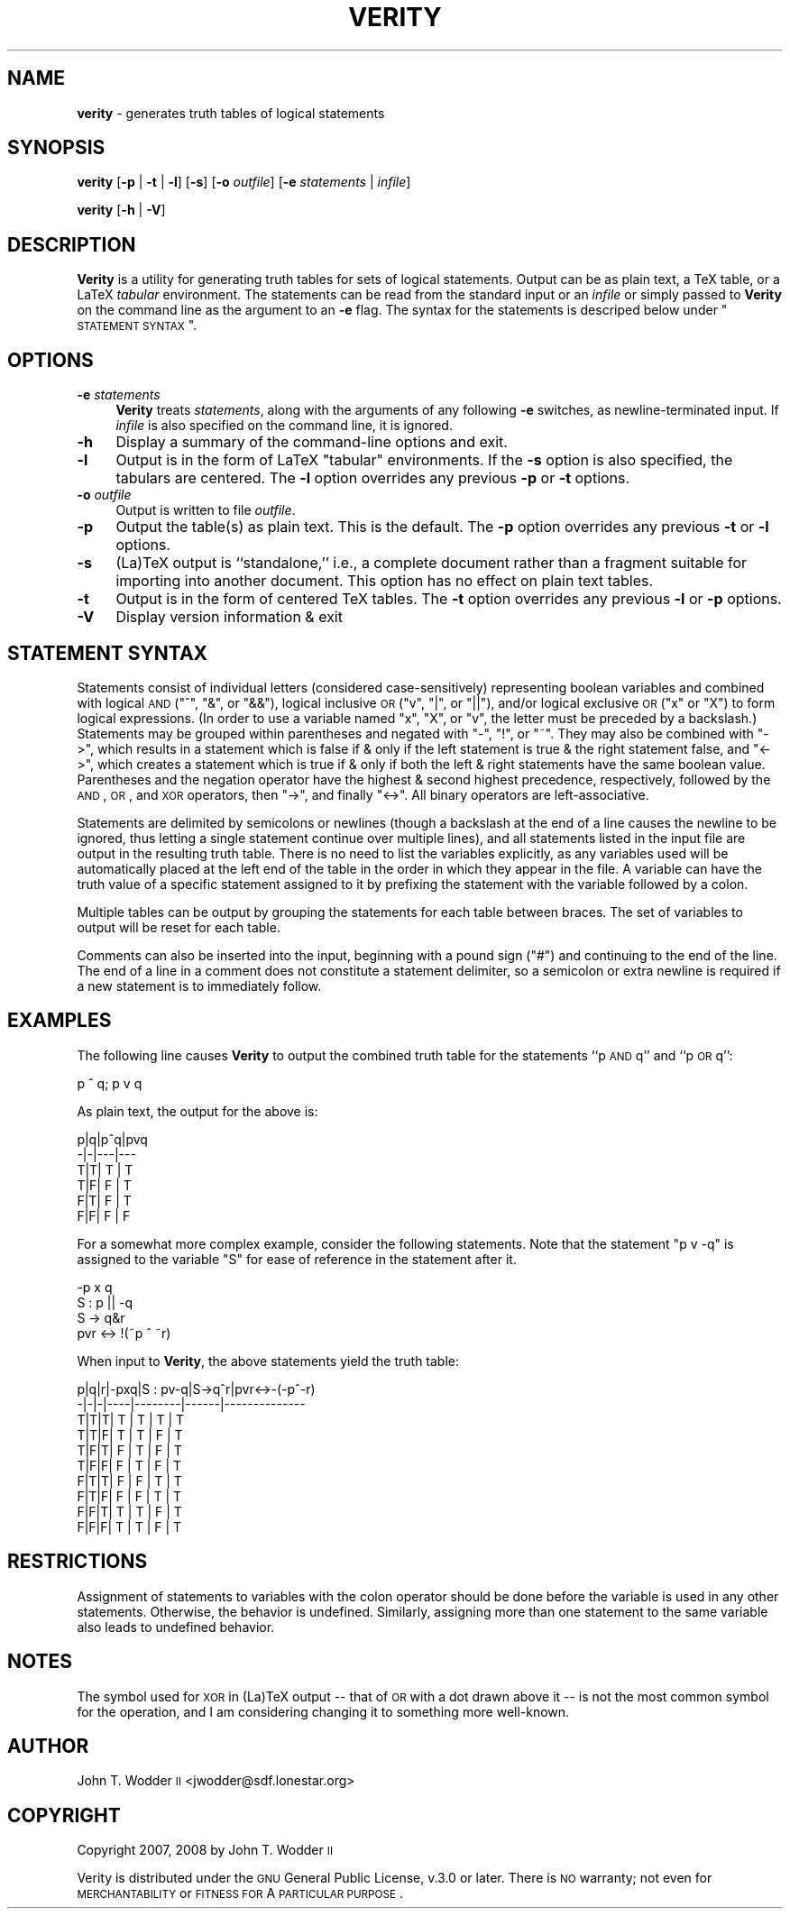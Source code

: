 .\" Automatically generated by Pod::Man 2.12 (Pod::Simple 3.05)
.\"
.\" Standard preamble:
.\" ========================================================================
.de Sh \" Subsection heading
.br
.if t .Sp
.ne 5
.PP
\fB\\$1\fR
.PP
..
.de Sp \" Vertical space (when we can't use .PP)
.if t .sp .5v
.if n .sp
..
.de Vb \" Begin verbatim text
.ft CW
.nf
.ne \\$1
..
.de Ve \" End verbatim text
.ft R
.fi
..
.\" Set up some character translations and predefined strings.  \*(-- will
.\" give an unbreakable dash, \*(PI will give pi, \*(L" will give a left
.\" double quote, and \*(R" will give a right double quote.  \*(C+ will
.\" give a nicer C++.  Capital omega is used to do unbreakable dashes and
.\" therefore won't be available.  \*(C` and \*(C' expand to `' in nroff,
.\" nothing in troff, for use with C<>.
.tr \(*W-
.ds C+ C\v'-.1v'\h'-1p'\s-2+\h'-1p'+\s0\v'.1v'\h'-1p'
.ie n \{\
.    ds -- \(*W-
.    ds PI pi
.    if (\n(.H=4u)&(1m=24u) .ds -- \(*W\h'-12u'\(*W\h'-12u'-\" diablo 10 pitch
.    if (\n(.H=4u)&(1m=20u) .ds -- \(*W\h'-12u'\(*W\h'-8u'-\"  diablo 12 pitch
.    ds L" ""
.    ds R" ""
.    ds C` ""
.    ds C' ""
'br\}
.el\{\
.    ds -- \|\(em\|
.    ds PI \(*p
.    ds L" ``
.    ds R" ''
'br\}
.\"
.\" If the F register is turned on, we'll generate index entries on stderr for
.\" titles (.TH), headers (.SH), subsections (.Sh), items (.Ip), and index
.\" entries marked with X<> in POD.  Of course, you'll have to process the
.\" output yourself in some meaningful fashion.
.if \nF \{\
.    de IX
.    tm Index:\\$1\t\\n%\t"\\$2"
..
.    nr % 0
.    rr F
.\}
.\"
.\" Accent mark definitions (@(#)ms.acc 1.5 88/02/08 SMI; from UCB 4.2).
.\" Fear.  Run.  Save yourself.  No user-serviceable parts.
.    \" fudge factors for nroff and troff
.if n \{\
.    ds #H 0
.    ds #V .8m
.    ds #F .3m
.    ds #[ \f1
.    ds #] \fP
.\}
.if t \{\
.    ds #H ((1u-(\\\\n(.fu%2u))*.13m)
.    ds #V .6m
.    ds #F 0
.    ds #[ \&
.    ds #] \&
.\}
.    \" simple accents for nroff and troff
.if n \{\
.    ds ' \&
.    ds ` \&
.    ds ^ \&
.    ds , \&
.    ds ~ ~
.    ds /
.\}
.if t \{\
.    ds ' \\k:\h'-(\\n(.wu*8/10-\*(#H)'\'\h"|\\n:u"
.    ds ` \\k:\h'-(\\n(.wu*8/10-\*(#H)'\`\h'|\\n:u'
.    ds ^ \\k:\h'-(\\n(.wu*10/11-\*(#H)'^\h'|\\n:u'
.    ds , \\k:\h'-(\\n(.wu*8/10)',\h'|\\n:u'
.    ds ~ \\k:\h'-(\\n(.wu-\*(#H-.1m)'~\h'|\\n:u'
.    ds / \\k:\h'-(\\n(.wu*8/10-\*(#H)'\z\(sl\h'|\\n:u'
.\}
.    \" troff and (daisy-wheel) nroff accents
.ds : \\k:\h'-(\\n(.wu*8/10-\*(#H+.1m+\*(#F)'\v'-\*(#V'\z.\h'.2m+\*(#F'.\h'|\\n:u'\v'\*(#V'
.ds 8 \h'\*(#H'\(*b\h'-\*(#H'
.ds o \\k:\h'-(\\n(.wu+\w'\(de'u-\*(#H)/2u'\v'-.3n'\*(#[\z\(de\v'.3n'\h'|\\n:u'\*(#]
.ds d- \h'\*(#H'\(pd\h'-\w'~'u'\v'-.25m'\f2\(hy\fP\v'.25m'\h'-\*(#H'
.ds D- D\\k:\h'-\w'D'u'\v'-.11m'\z\(hy\v'.11m'\h'|\\n:u'
.ds th \*(#[\v'.3m'\s+1I\s-1\v'-.3m'\h'-(\w'I'u*2/3)'\s-1o\s+1\*(#]
.ds Th \*(#[\s+2I\s-2\h'-\w'I'u*3/5'\v'-.3m'o\v'.3m'\*(#]
.ds ae a\h'-(\w'a'u*4/10)'e
.ds Ae A\h'-(\w'A'u*4/10)'E
.    \" corrections for vroff
.if v .ds ~ \\k:\h'-(\\n(.wu*9/10-\*(#H)'\s-2\u~\d\s+2\h'|\\n:u'
.if v .ds ^ \\k:\h'-(\\n(.wu*10/11-\*(#H)'\v'-.4m'^\v'.4m'\h'|\\n:u'
.    \" for low resolution devices (crt and lpr)
.if \n(.H>23 .if \n(.V>19 \
\{\
.    ds : e
.    ds 8 ss
.    ds o a
.    ds d- d\h'-1'\(ga
.    ds D- D\h'-1'\(hy
.    ds th \o'bp'
.    ds Th \o'LP'
.    ds ae ae
.    ds Ae AE
.\}
.rm #[ #] #H #V #F C
.\" ========================================================================
.\"
.IX Title "VERITY 1"
.TH VERITY 1 "2008-11-16" "Version 1.3" ""
.\" For nroff, turn off justification.  Always turn off hyphenation; it makes
.\" way too many mistakes in technical documents.
.if n .ad l
.nh
.SH "NAME"
\&\fBverity\fR \- generates truth tables of logical statements
.SH "SYNOPSIS"
.IX Header "SYNOPSIS"
\&\fBverity\fR [\fB\-p\fR | \fB\-t\fR | \fB\-l\fR] [\fB\-s\fR] [\fB\-o\fR \fIoutfile\fR] [\fB\-e\fR \fIstatements\fR | \fIinfile\fR]
.PP
\&\fBverity\fR [\fB\-h\fR | \fB\-V\fR]
.SH "DESCRIPTION"
.IX Header "DESCRIPTION"
\&\fBVerity\fR is a utility for generating truth tables for sets of logical
statements.  Output can be as plain text, a TeX table, or a LaTeX \fItabular\fR
environment.  The statements can be read from the standard input or an
\&\fIinfile\fR or simply passed to \fBVerity\fR on the command line as the argument to
an \fB\-e\fR flag.  The syntax for the statements is descriped below under
\&\*(L"\s-1STATEMENT\s0 \s-1SYNTAX\s0\*(R".
.SH "OPTIONS"
.IX Header "OPTIONS"
.IP "\fB\-e\fR \fIstatements\fR" 4
.IX Item "-e statements"
\&\fBVerity\fR treats \fIstatements\fR, along with the arguments of any following \fB\-e\fR
switches, as newline-terminated input.  If \fIinfile\fR is also specified on the
command line, it is ignored.
.IP "\fB\-h\fR" 4
.IX Item "-h"
Display a summary of the command-line options and exit.
.IP "\fB\-l\fR" 4
.IX Item "-l"
Output is in the form of LaTeX \f(CW\*(C`tabular\*(C'\fR environments.  If the \fB\-s\fR option is
also specified, the tabulars are centered.  The \fB\-l\fR option overrides any
previous \fB\-p\fR or \fB\-t\fR options.
.IP "\fB\-o\fR \fIoutfile\fR" 4
.IX Item "-o outfile"
Output is written to file \fIoutfile\fR.
.IP "\fB\-p\fR" 4
.IX Item "-p"
Output the table(s) as plain text.  This is the default.  The \fB\-p\fR option
overrides any previous \fB\-t\fR or \fB\-l\fR options.
.IP "\fB\-s\fR" 4
.IX Item "-s"
(La)TeX output is ``standalone,'' i.e., a complete document rather than a
fragment suitable for importing into another document.  This option has no
effect on plain text tables.
.IP "\fB\-t\fR" 4
.IX Item "-t"
Output is in the form of centered TeX tables.  The \fB\-t\fR option overrides any
previous \fB\-l\fR or \fB\-p\fR options.
.IP "\fB\-V\fR" 4
.IX Item "-V"
Display version information & exit
.SH "STATEMENT SYNTAX"
.IX Header "STATEMENT SYNTAX"
Statements consist of individual letters (considered case-sensitively)
representing boolean variables and combined with logical \s-1AND\s0 (\f(CW\*(C`^\*(C'\fR, \f(CW\*(C`&\*(C'\fR, or
\&\f(CW\*(C`&&\*(C'\fR), logical inclusive \s-1OR\s0 (\f(CW\*(C`v\*(C'\fR, \f(CW\*(C`|\*(C'\fR, or \f(CW\*(C`||\*(C'\fR), and/or logical exclusive
\&\s-1OR\s0 (\f(CW\*(C`x\*(C'\fR or \f(CW\*(C`X\*(C'\fR) to form logical expressions.  (In order to use a variable
named \f(CW\*(C`x\*(C'\fR, \f(CW\*(C`X\*(C'\fR, or \f(CW\*(C`v\*(C'\fR, the letter must be preceded by a backslash.)
Statements may be grouped within parentheses and negated with \f(CW\*(C`\-\*(C'\fR, \f(CW\*(C`!\*(C'\fR, or
\&\f(CW\*(C`~\*(C'\fR.  They may also be combined with \f(CW\*(C`\->\*(C'\fR, which results in a statement
which is false if & only if the left statement is true & the right statement
false, and \f(CW\*(C`<\->\*(C'\fR, which creates a statement which is true if & only if
both the left & right statements have the same boolean value.  Parentheses and
the negation operator have the highest & second highest precedence,
respectively, followed by the \s-1AND\s0, \s-1OR\s0, and \s-1XOR\s0 operators, then \f(CW\*(C`\->\*(C'\fR, and
finally \f(CW\*(C`<\->\*(C'\fR.  All binary operators are left-associative.
.PP
Statements are delimited by semicolons or newlines (though a backslash at the
end of a line causes the newline to be ignored, thus letting a single statement
continue over multiple lines), and all statements listed in the input file are
output in the resulting truth table.  There is no need to list the variables
explicitly, as any variables used will be automatically placed at the left end
of the table in the order in which they appear in the file.  A variable can
have the truth value of a specific statement assigned to it by prefixing the
statement with the variable followed by a colon.
.PP
Multiple tables can be output by grouping the statements for each table between
braces.  The set of variables to output will be reset for each table.
.PP
Comments can also be inserted into the input, beginning with a pound sign
(\f(CW\*(C`#\*(C'\fR) and continuing to the end of the line.  The end of a line in a comment
does not constitute a statement delimiter, so a semicolon or extra newline is
required if a new statement is to immediately follow.
.SH "EXAMPLES"
.IX Header "EXAMPLES"
The following line causes \fBVerity\fR to output the combined truth table for the
statements ``p \s-1AND\s0 q'' and ``p \s-1OR\s0 q'':
.PP
.Vb 1
\&    p ^ q; p v q
.Ve
.PP
As plain text, the output for the above is:
.PP
.Vb 6
\&    p|q|p^q|pvq
\&    \-|\-|\-\-\-|\-\-\-
\&    T|T| T | T
\&    T|F| F | T
\&    F|T| F | T
\&    F|F| F | F
.Ve
.PP
For a somewhat more complex example, consider the following statements.  Note
that the statement \f(CW\*(C`p v \-q\*(C'\fR is assigned to the variable \f(CW\*(C`S\*(C'\fR for ease of
reference in the statement after it.
.PP
.Vb 4
\&    \-p x q
\&    S : p || \-q
\&    S \-> q&r
\&    pvr <\-> !(~p ^ ~r)
.Ve
.PP
When input to \fBVerity\fR, the above statements yield the truth table:
.PP
.Vb 10
\&    p|q|r|\-pxq|S : pv\-q|S\->q^r|pvr<\->\-(\-p^\-r)
\&    \-|\-|\-|\-\-\-\-|\-\-\-\-\-\-\-\-|\-\-\-\-\-\-|\-\-\-\-\-\-\-\-\-\-\-\-\-\-
\&    T|T|T| T  |   T    |  T   |      T
\&    T|T|F| T  |   T    |  F   |      T
\&    T|F|T| F  |   T    |  F   |      T
\&    T|F|F| F  |   T    |  F   |      T
\&    F|T|T| F  |   F    |  T   |      T
\&    F|T|F| F  |   F    |  T   |      T
\&    F|F|T| T  |   T    |  F   |      T
\&    F|F|F| T  |   T    |  F   |      T
.Ve
.SH "RESTRICTIONS"
.IX Header "RESTRICTIONS"
Assignment of statements to variables with the colon operator should be done
before the variable is used in any other statements.  Otherwise, the behavior
is undefined.  Similarly, assigning more than one statement to the same
variable also leads to undefined behavior.
.SH "NOTES"
.IX Header "NOTES"
The symbol used for \s-1XOR\s0 in (La)TeX output \*(-- that of \s-1OR\s0 with a dot drawn above
it \*(-- is not the most common symbol for the operation, and I am considering
changing it to something more well-known.
.SH "AUTHOR"
.IX Header "AUTHOR"
John T. Wodder \s-1II\s0 <jwodder@sdf.lonestar.org>
.SH "COPYRIGHT"
.IX Header "COPYRIGHT"
Copyright 2007, 2008 by John T. Wodder \s-1II\s0
.PP
Verity is distributed under the \s-1GNU\s0 General Public License, v.3.0 or later.
There is \s-1NO\s0 warranty; not even for \s-1MERCHANTABILITY\s0 or \s-1FITNESS\s0 \s-1FOR\s0 A \s-1PARTICULAR\s0
\&\s-1PURPOSE\s0.
